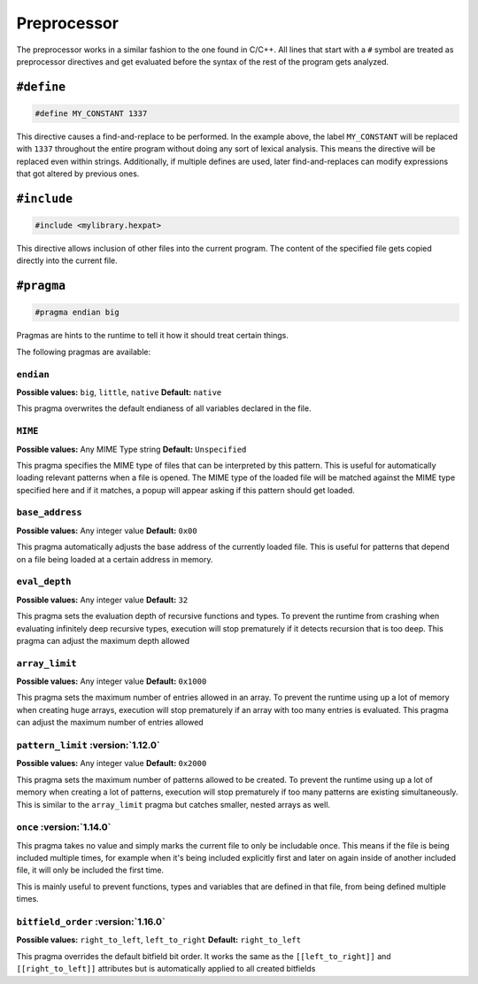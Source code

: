 Preprocessor
============

The preprocessor works in a similar fashion to the one found in C/C++.
All lines that start with a ``#`` symbol are treated as preprocessor directives and get evaluated before the syntax of the rest of the program gets analyzed.

``#define``
-----------

.. code-block:: hexpat

    #define MY_CONSTANT 1337

This directive causes a find-and-replace to be performed. 
In the example above, the label ``MY_CONSTANT`` will be replaced with ``1337`` throughout the entire program without doing any sort of lexical analysis.
This means the directive will be replaced even within strings. Additionally, if multiple defines are used, later find-and-replaces can modify 
expressions that got altered by previous ones.

``#include``
------------

.. code-block:: hexpat

    #include <mylibrary.hexpat>

This directive allows inclusion of other files into the current program.
The content of the specified file gets copied directly into the current file.

``#pragma``
-----------

.. code-block:: hexpat

    #pragma endian big

Pragmas are hints to the runtime to tell it how it should treat certain things.

The following pragmas are available:

``endian``
^^^^^^^^^^

**Possible values:** ``big``, ``little``, ``native``
**Default:** ``native``

This pragma overwrites the default endianess of all variables declared in the file.

``MIME``
^^^^^^^^

**Possible values:** Any MIME Type string
**Default:** ``Unspecified``

This pragma specifies the MIME type of files that can be interpreted by this pattern.
This is useful for automatically loading relevant patterns when a file is opened. The MIME type of the loaded file will be matched against the MIME type specified here and if it matches, a popup will appear asking if this pattern should get loaded.

``base_address``
^^^^^^^^^^^^^^^^

**Possible values:** Any integer value
**Default:** ``0x00``

This pragma automatically adjusts the base address of the currently loaded file.
This is useful for patterns that depend on a file being loaded at a certain address in memory.

``eval_depth``
^^^^^^^^^^^^^^

**Possible values:** Any integer value
**Default:** ``32``

This pragma sets the evaluation depth of recursive functions and types.
To prevent the runtime from crashing when evaluating infinitely deep recursive types, execution will stop prematurely if it detects recursion that is too deep. This pragma can adjust the maximum depth allowed

``array_limit``
^^^^^^^^^^^^^^^

**Possible values:** Any integer value
**Default:** ``0x1000``

This pragma sets the maximum number of entries allowed in an array.
To prevent the runtime using up a lot of memory when creating huge arrays, execution will stop prematurely if an array with too many entries is evaluated. This pragma can adjust the maximum number of entries allowed

``pattern_limit`` :version:`1.12.0`
^^^^^^^^^^^^^^^^^^^^^^^^^^^^^^^^^^^^

**Possible values:** Any integer value
**Default:** ``0x2000``

This pragma sets the maximum number of patterns allowed to be created.
To prevent the runtime using up a lot of memory when creating a lot of patterns, execution will stop prematurely if too many patterns are existing simultaneously.
This is similar to the ``array_limit`` pragma but catches smaller, nested arrays as well.

``once`` :version:`1.14.0`
^^^^^^^^^^^^^^^^^^^^^^^^^^

This pragma takes no value and simply marks the current file to only be includable once. This means if the file is being included multiple times,
for example when it's being included explicitly first and later on again inside of another included file, it will only be included the first time.

This is mainly useful to prevent functions, types and variables that are defined in that file, from being defined multiple times.

``bitfield_order`` :version:`1.16.0`
^^^^^^^^^^^^^^^^^^^^^^^^^^^^^^^^^^^^
**Possible values:** ``right_to_left``, ``left_to_right``
**Default:** ``right_to_left``

This pragma overrides the default bitfield bit order. It works the same as the ``[[left_to_right]]`` and ``[[right_to_left]]`` attributes but is automatically applied to all created bitfields